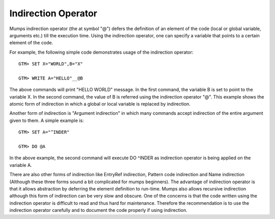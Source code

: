 ====================
Indirection Operator
====================
Mumps indirection operator (the at symbol "@") defers the definition of an element of the code (local or global variable, arguments etc.) till the execution time. Using the indirection operator, one can specify a variable that points to a certain element of the code. 

For example, the following simple code demonstrates usage of the indirection operator::

	GTM> SET X="WORLD",B="X"

	GTM> WRITE A="HELLO"__@B

The above commands will print "HELLO WORLD" message. In the first command, the variable B is set to point to the variable X. In the second command, the value of B is referred using the indirection operator "@". This example shows the atomic form of indirection in which a global or local variable is replaced by indirection.

Another form of indirection is "Argument indirection" in which many commands accept indirection of the entire argument given to them. A simple example is::

	GTM> SET A="^INDER"

	GTM> DO @A

In the above example, the second command will execute DO ^INDER as indirection operator is being applied on the variable A. 

There are also other forms of indirection like EntryRef indirection, Pattern code indirection and Name indirection (Although these three forms sound a bit complicated for mumps beginners). The advantage of indirection operator is that it allows abstraction by deferring the element definition to run-time. Mumps also allows recursive indirection although this form of indirection can be very slow and obscure. One of the concerns is that the code written using the indirection operator is difficult to read and thus hard for maintenance. Therefore the recommendation is to use the indirection operator carefully and to document the code properly if using indirection.

 
